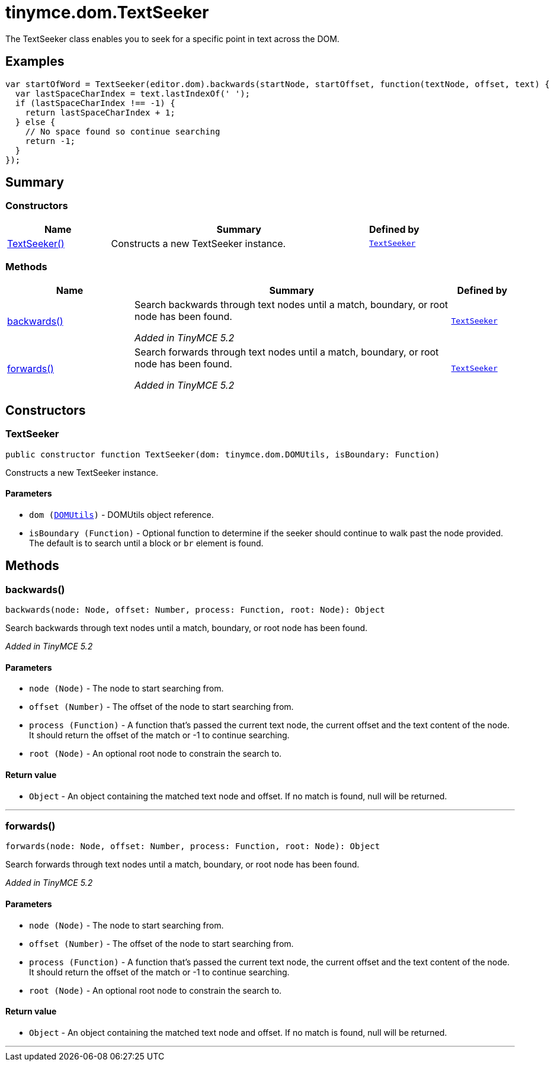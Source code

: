 = tinymce.dom.TextSeeker
:navtitle: tinymce.dom.TextSeeker
:description: The TextSeeker class enables you to seek for a specific point in text across the DOM.
:keywords: TextSeeker, backwards, forwards
:moxie-type: api

The TextSeeker class enables you to seek for a specific point in text across the DOM.

[[examples]]
== Examples
[source, javascript]
----
var startOfWord = TextSeeker(editor.dom).backwards(startNode, startOffset, function(textNode, offset, text) {
  var lastSpaceCharIndex = text.lastIndexOf(' ');
  if (lastSpaceCharIndex !== -1) {
    return lastSpaceCharIndex + 1;
  } else {
    // No space found so continue searching
    return -1;
  }
});
----

[[summary]]
== Summary

[[constructors-summary]]
=== Constructors
[cols="2,5,1",options="header"]
|===
|Name|Summary|Defined by
|xref:#TextSeeker[TextSeeker()]|Constructs a new TextSeeker instance.|`xref:apis/tinymce.dom.textseeker.adoc[TextSeeker]`
|===

[[methods-summary]]
=== Methods
[cols="2,5,1",options="header"]
|===
|Name|Summary|Defined by
|xref:#backwards[backwards()]|Search backwards through text nodes until a match, boundary, or root node has been found.


__Added in TinyMCE 5.2__|`xref:apis/tinymce.dom.textseeker.adoc[TextSeeker]`
|xref:#forwards[forwards()]|Search forwards through text nodes until a match, boundary, or root node has been found.


__Added in TinyMCE 5.2__|`xref:apis/tinymce.dom.textseeker.adoc[TextSeeker]`
|===

[[constructors]]
== Constructors

[[TextSeeker]]
=== TextSeeker
[source, javascript]
----
public constructor function TextSeeker(dom: tinymce.dom.DOMUtils, isBoundary: Function)
----
Constructs a new TextSeeker instance.

==== Parameters

* `dom (xref:apis/tinymce.dom.domutils.adoc[DOMUtils])` - DOMUtils object reference.
* `isBoundary (Function)` - Optional function to determine if the seeker should continue to walk past the node provided. The default is to search until a block or `br` element is found.

[[methods]]
== Methods

[[backwards]]
=== backwards()
[source, javascript]
----
backwards(node: Node, offset: Number, process: Function, root: Node): Object
----
Search backwards through text nodes until a match, boundary, or root node has been found.


__Added in TinyMCE 5.2__

==== Parameters

* `node (Node)` - The node to start searching from.
* `offset (Number)` - The offset of the node to start searching from.
* `process (Function)` - A function that's passed the current text node, the current offset and the text content of the node. It should return the offset of the match or -1 to continue searching.
* `root (Node)` - An optional root node to constrain the search to.

==== Return value

* `Object` - An object containing the matched text node and offset. If no match is found, null will be returned.

'''

[[forwards]]
=== forwards()
[source, javascript]
----
forwards(node: Node, offset: Number, process: Function, root: Node): Object
----
Search forwards through text nodes until a match, boundary, or root node has been found.


__Added in TinyMCE 5.2__

==== Parameters

* `node (Node)` - The node to start searching from.
* `offset (Number)` - The offset of the node to start searching from.
* `process (Function)` - A function that's passed the current text node, the current offset and the text content of the node. It should return the offset of the match or -1 to continue searching.
* `root (Node)` - An optional root node to constrain the search to.

==== Return value

* `Object` - An object containing the matched text node and offset. If no match is found, null will be returned.

'''
